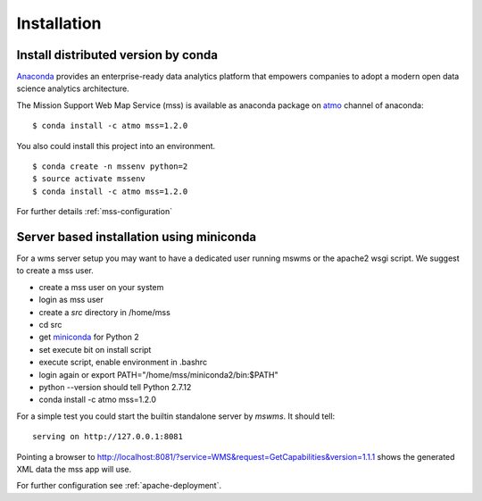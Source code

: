 
Installation
=================

Install distributed version by conda
~~~~~~~~~~~~~~~~~~~~~~~~~~~~~~~~~~~~~~~~~~~~~~

`Anaconda <https://www.continuum.io/why-anaconda>`_ provides an enterprise-ready data analytics
platform that empowers companies to adopt a
modern open data science analytics architecture.

The Mission Support Web Map Service (mss) is available as anaconda package on `atmo <https://anaconda.org/atmo/mss>`_
channel of anaconda::

   $ conda install -c atmo mss=1.2.0


You also could install this project into an environment. ::

   $ conda create -n mssenv python=2
   $ source activate mssenv
   $ conda install -c atmo mss=1.2.0


For further details :ref:`mss-configuration`

Server based installation using miniconda
~~~~~~~~~~~~~~~~~~~~~~~~~~~~~~~~~~~~~~~~~~~~~~~

For a wms server setup you may want to have a dedicated user running mswms or the apache2 wsgi script.
We suggest to create a mss user.

* create a mss user on your system
* login as mss user
* create a *src* directory in /home/mss
* cd src
* get `miniconda <http://conda.pydata.org/miniconda.html>`_ for Python 2
* set execute bit on install script
* execute script, enable environment in .bashrc
* login again or export PATH="/home/mss/miniconda2/bin:$PATH"
* python --version should tell Python 2.7.12
* conda install -c atmo mss=1.2.0

For a simple test you could start the builtin standalone server by *mswms*.
It should tell::

 serving on http://127.0.0.1:8081

Pointing a browser to
`<http://localhost:8081/?service=WMS&request=GetCapabilities&version=1.1.1>`_
shows the generated XML data the mss app will use.

For further configuration see :ref:`apache-deployment`.
